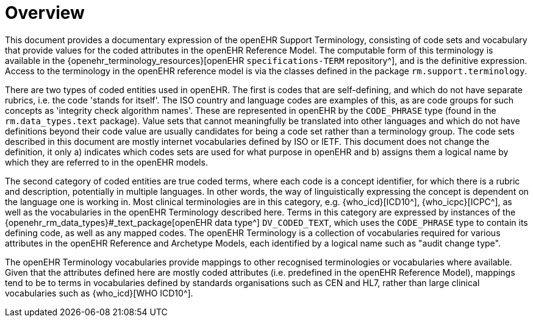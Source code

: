 = Overview

This document provides a documentary expression of the openEHR Support Terminology, consisting of code sets and vocabulary that provide values for the coded attributes in the openEHR Reference Model. The computable form of this terminology is available in the {openehr_terminology_resources}[openEHR `specifications-TERM` repository^], and is the definitive expression. Access to the terminology in the openEHR reference model is via the classes defined in the package `rm.support.terminology`.

There are two types of coded entities used in openEHR. The first is codes that are self-defining, and which do not have separate rubrics, i.e. the code 'stands for itself'. The ISO country and language codes are examples of this, as are code groups for such concepts as 'integrity check algorithm names'. These are represented in openEHR by the `CODE_PHRASE` type (found in the `rm.data_types.text` package). Value sets that cannot meaningfully be translated into other languages and which do not have definitions beyond their code value are usually candidates for being a code set rather than a terminology group. The code sets described in this document are mostly internet vocabularies defined by ISO or IETF. This document does not change the definition, it only a) indicates which codes sets are used for what purpose in openEHR and b) assigns them a logical name by which they are referred to in the openEHR models.

The second category of coded entities are true coded terms, where each code is a concept identifier, for which there is a rubric and description, potentially in multiple languages. In other words, the way of linguistically expressing the concept is dependent on the language one is working in. Most clinical terminologies are in this category, e.g. {who_icd}[ICD10^], {who_icpc}[ICPC^], as well as the vocabularies in the openEHR Terminology described here. Terms in this category are expressed by instances of the {openehr_rm_data_types}#_text_package[openEHR data type^] `DV_CODED_TEXT`, which uses the `CODE_PHRASE` type to contain its defining code, as well as any mapped codes. The openEHR Terminology is a collection of vocabularies required for various attributes in the openEHR Reference and Archetype Models, each identified by a logical name such as "audit change type".

The openEHR Terminology vocabularies provide mappings to other recognised terminologies or vocabularies where available. Given that the attributes defined here are mostly coded attributes (i.e. predefined in the openEHR Reference Model), mappings tend to be to terms in vocabularies defined by standards organisations such as CEN and HL7, rather than large clinical vocabularies such as {who_icd}[WHO ICD10^].

